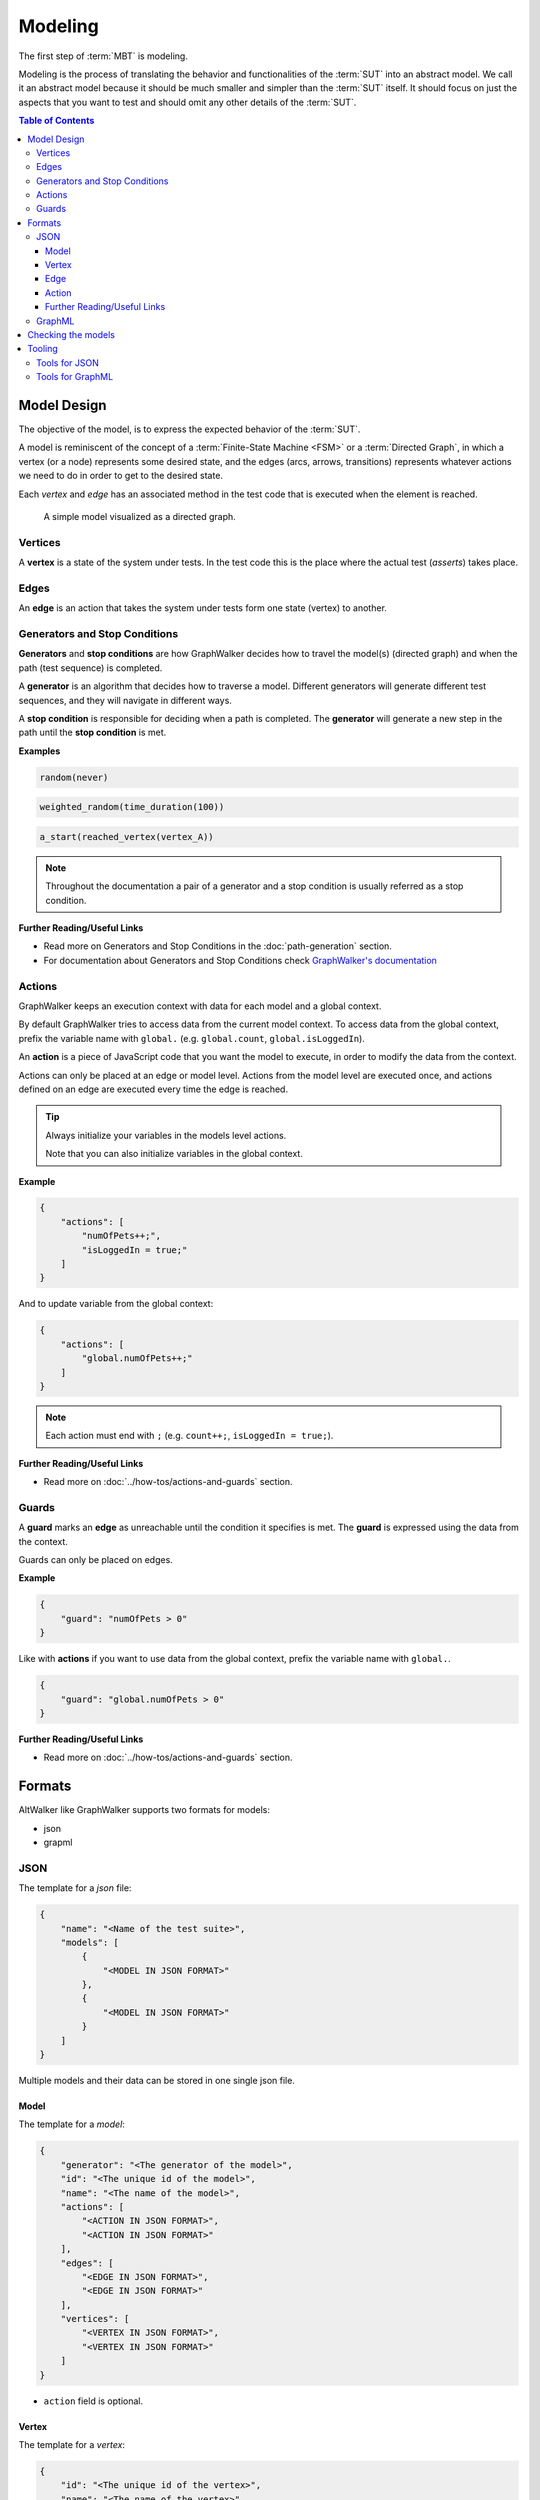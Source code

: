 ========
Modeling
========

The first step of :term:`MBT` is modeling.

Modeling is the process of translating the behavior and functionalities of the
:term:`SUT` into an abstract model. We call it an abstract model because it should
be much smaller and simpler than the :term:`SUT` itself. It should focus on just
the aspects that you want to test and should omit any other details of the :term:`SUT`.

.. contents:: Table of Contents
    :local:
    :backlinks: none


Model Design
------------

The objective of the model, is to express the expected behavior of the :term:`SUT`.

A model is reminiscent of the concept of a :term:`Finite-State Machine <FSM>` or a
:term:`Directed Graph`, in which a vertex (or a node) represents some desired state, and the
edges (arcs, arrows, transitions) represents whatever actions we need to do in order
to get to the desired state.

Each *vertex* and *edge* has an associated method in the test code that is executed
when the element is reached.

.. figure:: ../_static/img/login-model.png

    A simple model visualized as a directed graph.

Vertices
~~~~~~~~

A **vertex** is a state of the system under tests. In the test code
this is the place where the actual test (*asserts*) takes place.


Edges
~~~~~

An **edge** is an action that takes the system under tests form one state (vertex)
to another.


Generators and Stop Conditions
~~~~~~~~~~~~~~~~~~~~~~~~~~~~~~

**Generators** and **stop conditions** are how GraphWalker decides how to travel
the model(s) (directed graph) and when the path (test sequence) is completed.

A **generator** is an algorithm that decides how to traverse a model. Different
generators will generate different test sequences, and they will navigate in different
ways.

A **stop condition** is responsible for deciding when a path is completed. The
**generator** will generate a new step in the path until the **stop condition**
is met.

**Examples**

.. code::

    random(never)

.. code::

    weighted_random(time_duration(100))

.. code::

    a_start(reached_vertex(vertex_A))

.. note::

    Throughout the documentation a pair of a generator and a stop condition is
    usually referred as a stop condition.

**Further Reading/Useful Links**

- Read more on Generators and Stop Conditions in the :doc:`path-generation` section.
- For documentation about Generators and Stop Conditions check `GraphWalker's documentation <https://github.com/GraphWalker/graphwalker-project/wiki/Generators-and-stop-conditions>`_


Actions
~~~~~~~

GraphWalker keeps an execution context with data for each model and a global context.

By default GraphWalker tries to access data from the current model context. To access
data from the global context, prefix the variable name with ``global.`` (e.g. ``global.count``,
``global.isLoggedIn``).

An **action** is a piece of JavaScript code that you want the model to execute, in order to
modify the data from the context.

Actions can only be placed at an edge or model level. Actions from the model level are
executed once, and actions defined on an edge are executed every time the edge is reached.

.. tip::

  Always initialize your variables in the models level actions.

  Note that you can also initialize variables in the global context.


**Example**

.. code-block:: json

    {
        "actions": [
            "numOfPets++;",
            "isLoggedIn = true;"
        ]
    }

And to update variable from the global context:

.. code-block:: json

    {
        "actions": [
            "global.numOfPets++;"
        ]
    }


.. note::

  Each action must end with ``;`` (e.g. ``count++;``, ``isLoggedIn = true;``).


**Further Reading/Useful Links**

- Read more on :doc:`../how-tos/actions-and-guards` section.


Guards
~~~~~~

A **guard** marks an **edge** as unreachable until the condition it specifies is met. The
**guard** is expressed using the data from the context.

Guards can only be placed on edges.

**Example**

.. code-block:: json

    {
        "guard": "numOfPets > 0"
    }


Like with **actions** if you want to use data from the global context, prefix the variable name with ``global.``.

.. code-block:: json

    {
        "guard": "global.numOfPets > 0"
    }


**Further Reading/Useful Links**

- Read more on :doc:`../how-tos/actions-and-guards` section.


Formats
-------

AltWalker like GraphWalker supports two formats for models:

- json
- grapml


JSON
~~~~

The template for a *json* file:

.. code-block:: json

    {
        "name": "<Name of the test suite>",
        "models": [
            {
                "<MODEL IN JSON FORMAT>"
            },
            {
                "<MODEL IN JSON FORMAT>"
            }
        ]
    }

Multiple models and their data can be stored in one single json file.


Model
=====

The template for a *model*:

.. code-block:: json

    {
        "generator": "<The generator of the model>",
        "id": "<The unique id of the model>",
        "name": "<The name of the model>",
        "actions": [
            "<ACTION IN JSON FORMAT>",
            "<ACTION IN JSON FORMAT>"
        ],
        "edges": [
            "<EDGE IN JSON FORMAT>",
            "<EDGE IN JSON FORMAT>"
        ],
        "vertices": [
            "<VERTEX IN JSON FORMAT>",
            "<VERTEX IN JSON FORMAT>"
        ]
    }

- ``action`` field is optional.


Vertex
======

The template for a *vertex*:

.. code-block:: json

    {
        "id": "<The unique id of the vertex>",
        "name": "<The name of the vertex>",
        "sharedState": "<SHARED STATE NAME>",
        "properties": {
            "blocked": "true/false",
            "key1": "<value1>",
            "key2": "<value2>"
        },
        "requirements": [
            "<Requirement Tag>",
            "<Requirement Tag>"
        ]
    }

- ``sharedState`` field is optional, it can be used to link to vertices from different
  models. Any vertices with the same value for ``sharedState`` are linked.
- ``properties`` field is optional, it can be used to store pairs of key/data.
- ``properties.blocked`` field is optional, if set and the commands are run with the
  ``--blocked`` flag the vertex will be filtered out of the path selection.
- ``requirements`` field is optional, it can be used to set tags on vertices and use
  them with ``requirement_coverage``.

  Read more about ``requirements`` on :ref:`core/path-generation:Requirement Coverage`.


Edge
====

The template for an *edge*:

.. code-block:: json

    {
        "id": "<The unique id of the edge>",
        "name": "<The name of the edge>",
        "sourceVertexId": "<The id of the source vertex of this edge>",
        "targetVertexId": "<The id of the target, or destination vertex of this edge>",
        "guard": "<The conditional expression which enables the accessibility of this edge>",
        "actions": [
            "<ACTION IN JSON FORMAT>",
            "<ACTION IN JSON FORMAT>"
        ],
        "weight": "<The weight>",
        "dependency": "<The dependency>",
    }

- ``guard`` field is optional, it can be used to set a guard on this edge.
- ``actions`` field is optional.
- ``weight`` field is optional, it can be used to set weights and use them with `weighted_random`.

  Read more about ``weight`` on :ref:`core/path-generation:Weighted Random`.

- ``dependency`` field is optional, it can be used to set dependencies and use them with `dependency_edge_coverage`.

  Read more about ``dependency`` on :ref:`core/path-generation:Dependency Edge Coverage`.


Action
======

The template for an *action*:

.. code-block:: json

    {
        "actions": [
            "<JavaScript>;",
            "<JavaScript>;"
        ]
    }

Is a piece of JavaScript code that you want the model to execute.

It has to end with a semicolon (``;``).


Further Reading/Useful Links
============================

- For documentation about **json** format check `GraphWalker documentation <https://github.com/GraphWalker/graphwalker-project/wiki/JSON-file-format>`_.
- For creating or modifying json models you can use `AltWalker's model editor <https://altwalker.github.io/model-editor>`_.

GraphML
~~~~~~~

`GraphML <https://en.wikipedia.org/wiki/GraphML>`_ is an XML-based file format for graphs.

A single model and his data can be stored in one single ``.graphml`` file. The name of the
model is the name of the file (e.g. for ``login.graphml`` the name of the model is ``login``).

.. admonition:: Recommendation

  If you intent to use the ``graphml`` format we recommend considering using the ``json`` format. AltWalker is mainly tested using ``json`` models and all the example from the
  documentation use the ``json`` format.

  If you have models in the ``graphl`` format we recommend converting them using the `convert <https://github.com/GraphWalker/graphwalker-project/wiki/Convert>`_ command form GraphWalker.

  **Example**

  .. code-block:: console

    $ gw convert -i login.graphml -f json


**Further Reading/Useful Links**

- `GraphML <https://en.wikipedia.org/wiki/GraphML>`_ file format.
- For documentation about the ``.graphml`` model format check `GraphWalker's documentation on Using yEd <https://github.com/GraphWalker/graphwalker-project/wiki/Creating-a-model-using-yEd>`_.
- For creating or modifying graphml models you can use `yEd editor <http://www.yworks.com/en/products_yed_about.html>`_.


Checking the models
-------------------

You can also check for issues in the model(s) using the `check` command:

.. code-block:: console

    $ altwalker check -m path/to/model.json "generator(stop_conditions)"

**Examples**

.. command-output:: altwalker check -m models/login.json "quick_random(vertex_coverage(100))"
  :cwd: ../_static/
  :returncode: 0

.. command-output:: altwalker check -m models/invalid.json "quick_random(edge_coverage(100))"
  :cwd: ../_static/
  :returncode: 4


Tooling
-------

Tools for JSON
~~~~~~~~~~~~~~

For **JSON** you can check `AltWalker's Model-Editor <https://altwalker.github.io/model-editor>`_, the editor
allows you to visualize and edit your models.

.. figure:: ../_static/img/model-editor.png

    Screenshot taken from the Model-Editor.

And if you are using VS Code you can check out the `AltWalker's Model-Visualizer Extension <https://marketplace.visualstudio.com/items?itemName=Altom.altwalker-model-visualizer>`_, the extension
allows you to visualize your model while you are working on it.

.. figure:: ../_static/img/vs-code-extension.png

    Screenshot taken from the AltWalker Model-Visualizer VS Code Extension.

Tools for GraphML
~~~~~~~~~~~~~~~~~

For **GraphML** you can use `yEd editor <http://www.yworks.com/en/products_yed_about.html>`_ and GraphWalker
has a tutorial on how to `design models <https://github.com/GraphWalker/graphwalker-project/wiki/Creating-a-model-using-yEd>`_ using it.
